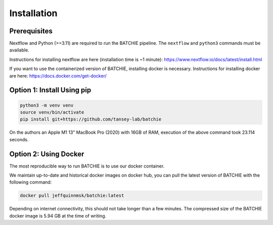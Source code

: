 .. _install:

Installation
============

Prerequisites
-------------

Nextflow and Python (>=3.11) are required to run the BATCHIE pipeline. The ``nextflow`` and ``python3`` commands must be available.

Instructions for installing nextflow are here (installation time is ~1 minute):
https://www.nextflow.io/docs/latest/install.html

If you want to use the containerized version of BATCHIE, installing docker is necessary.
Instructions for installing docker are here: https://docs.docker.com/get-docker/

Option 1: Install Using pip
---------------------------

.. code-block:: sh

    python3 -m venv venv
    source venv/bin/activate
    pip install git+https://github.com/tansey-lab/batchie

On the authors an Apple M1 13" MacBook Pro (2020) with 16GB of RAM, execution of the above command took 23.114 seconds.

Option 2: Using Docker
----------------------

The most reproducible way to run BATCHIE is to use our docker container.

We maintain up-to-date and historical docker images on docker hub, you can pull the latest version of BATCHIE with the following command:

.. code-block:: sh

    docker pull jeffquinnmsk/batchie:latest


Depending on internet connectivity, this should not take longer than a few minutes.
The compressed size of the BATCHIE docker image is 5.94 GB at the time of writing.